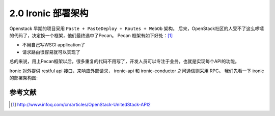 ===================
2.0 Ironic 部署架构
===================

Openstack 早期的项目采用 ``Paste + PasteDeploy + Routes + WebOb`` 架构。
后来，OpenStack社区的人受不了这么啰嗦的代码了，决定换一个框架，他们最终选中了Pecan。
Pecan 框架有如下好处：[1]_

* 不用自己写WSGI application了
* 请求路由很容易就可以实现了

总的来说，用上Pecan框架以后，很多重复的代码不用写了，开发人员可以专注于业务，也就是实现每个API的功能。

Ironic 对外提供 restful api 接口，来响应外部请求，
ironic-api 和 ironic-conductor 之间通信则采用 RPC。
我们先看一下 ironic 的部署架构图:

.. image:: ../images/deployment_architecture_2.png


参考文献
--------

.. [1] http://www.infoq.com/cn/articles/OpenStack-UnitedStack-API2
